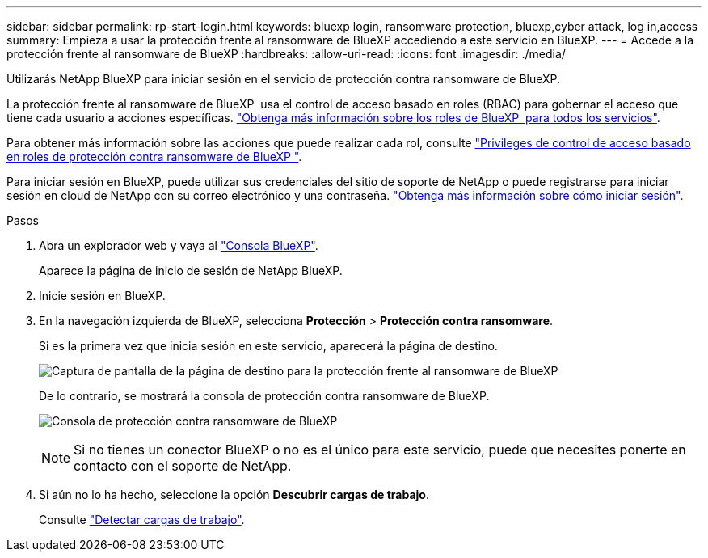 ---
sidebar: sidebar 
permalink: rp-start-login.html 
keywords: bluexp login, ransomware protection, bluexp,cyber attack, log in,access 
summary: Empieza a usar la protección frente al ransomware de BlueXP accediendo a este servicio en BlueXP. 
---
= Accede a la protección frente al ransomware de BlueXP
:hardbreaks:
:allow-uri-read: 
:icons: font
:imagesdir: ./media/


[role="lead"]
Utilizarás NetApp BlueXP para iniciar sesión en el servicio de protección contra ransomware de BlueXP.

La protección frente al ransomware de BlueXP  usa el control de acceso basado en roles (RBAC) para gobernar el acceso que tiene cada usuario a acciones específicas. https://docs.netapp.com/us-en/bluexp-setup-admin/reference-iam-predefined-roles.html["Obtenga más información sobre los roles de BlueXP  para todos los servicios"^].

Para obtener más información sobre las acciones que puede realizar cada rol, consulte link:rp-reference-roles.html["Privileges de control de acceso basado en roles de protección contra ransomware de BlueXP "].

Para iniciar sesión en BlueXP, puede utilizar sus credenciales del sitio de soporte de NetApp o puede registrarse para iniciar sesión en cloud de NetApp con su correo electrónico y una contraseña. https://docs.netapp.com/us-en/cloud-manager-setup-admin/task-logging-in.html["Obtenga más información sobre cómo iniciar sesión"^].

.Pasos
. Abra un explorador web y vaya al https://console.bluexp.netapp.com/["Consola BlueXP"^].
+
Aparece la página de inicio de sesión de NetApp BlueXP.

. Inicie sesión en BlueXP.
. En la navegación izquierda de BlueXP, selecciona *Protección* > *Protección contra ransomware*.
+
Si es la primera vez que inicia sesión en este servicio, aparecerá la página de destino.

+
image:screen-landing.png["Captura de pantalla de la página de destino para la protección frente al ransomware de BlueXP"]

+
De lo contrario, se mostrará la consola de protección contra ransomware de BlueXP.

+
image:screen-dashboard2.png["Consola de protección contra ransomware de BlueXP"]

+

NOTE: Si no tienes un conector BlueXP o no es el único para este servicio, puede que necesites ponerte en contacto con el soporte de NetApp.

. Si aún no lo ha hecho, seleccione la opción *Descubrir cargas de trabajo*.
+
Consulte link:rp-start-discover.html["Detectar cargas de trabajo"].


